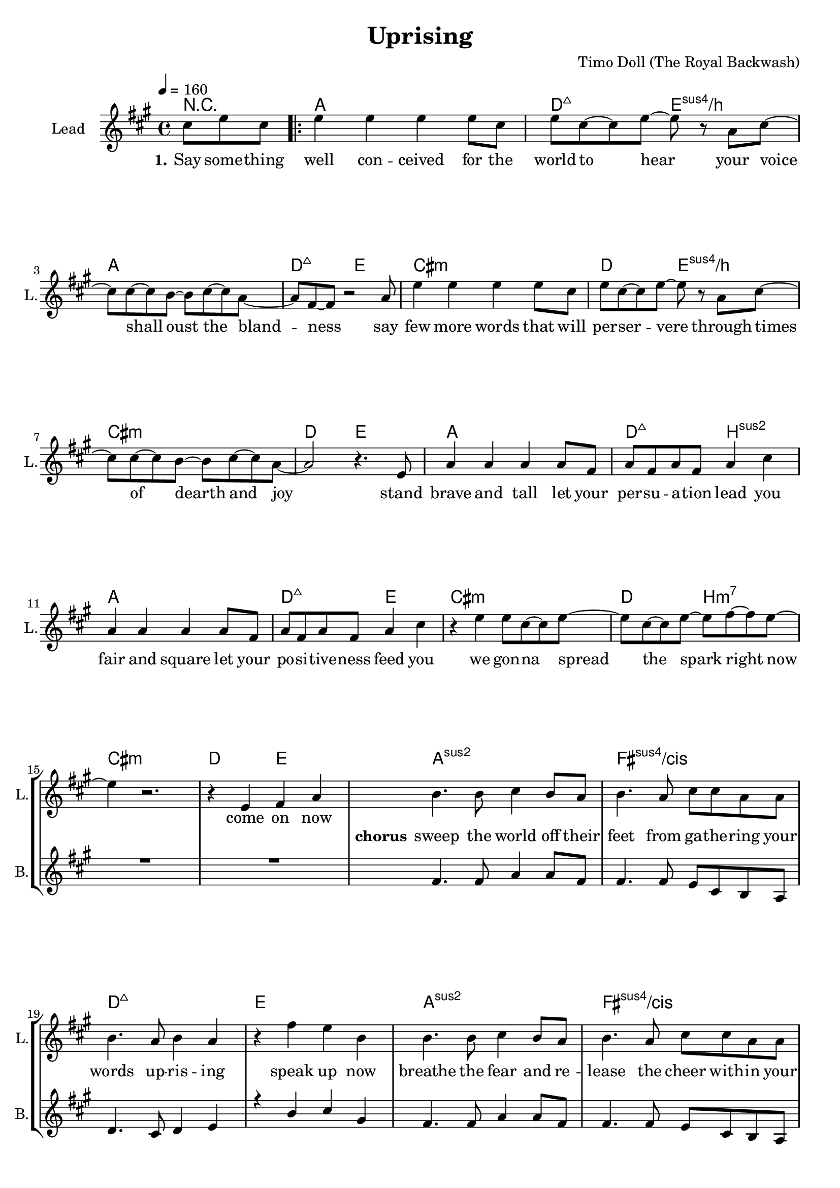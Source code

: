 \version "2.16.2"

\header {
  title = "Uprising"
  composer = "Timo Doll (The Royal Backwash)"

}

global = {
  \key c \major
  \time 4/4
  \tempo 4 = 160
}

chExceptionMusic = {
  <c e g d'>1-\markup { \super "add9" }
}

chExceptions = #(append
  (sequential-music-to-chord-exceptions chExceptionMusic #t)
  ignatzekExceptions)

                        
                        
harmonies = \chordmode {
  \germanChords

  r4.
  c1 f2:maj7 g:sus4/d c1 f2:maj7 g
  e1:m f2 g:sus4/d e1:m f2 g
  c1 f2:maj7 d:sus2 c1 f2:maj7 g
  e1:m f2 d:m7 e1:m f2 g
  \set chordNameExceptions = #chExceptions
        
  \repeat unfold 2 {
  %c1:1.3.5.9 a:sus4/e f:maj7 g
  c1:sus2 a:sus4/e f:maj7 g
  }
  e1:m a:sus4 f:maj7 g
  e1:m a:m f:maj7 g
  
  c f:maj7 c f:maj7
  c f:maj7 c f2 g f g
  
  e1:m a:m7 c d:sus2
  c1 a:sus4/e f:maj7 g
  e:m a:sus4 c g:sus4/d
  c f:maj7 a:m g g
  
  
}

violinMusic = \relative c'' {
r4.
\repeat volta 2 {
  R1*32
e4. e8 g e d c  
a4 e'4 d c8 c
e4. e8 g e d c  
d8 r8 g8 e8 r r g e
e4. e8 g e d c  
d4 e d e8 d
e4. e8 g e d c  }
\alternative {
  {
    
r4 g'4 e r
  }
  {
    r4 g4 e d8 c
  }
}

g2.  e8 g 
a2. g8 a
c2. a8 c
a2. r4

g2.  e8 g 
a2. g8 a
c2. a8 c
a2. r4

c2. a8 c
d2. c8 d
e2. d8 e
g2. r4

c,2. a8 c
d2. c8 d
e2. d8 e
g8 g r4 e8 e r4
g8 g r4 e8 e r4
}

leadGuitarMusic = \relative c'' {


}

trumpetoneVerseMusic = \relative c'' {

}

trumpetonePreChorusMusic = \relative c'' {
}

trumpetoneChorusMusic = \relative c'' {
}

trumpetoneBridgeMusic = \relative c'' {
}

trumpettwoVerseMusic = \relative c'' {
}

trumpettwoPreChrousMusic = \relative c'' {

}

trumpettwoChorusMusic = \relative c'' {

}

leadMusicverse = \relative c''{
\partial 4. e8 g e
  g4 g g g8 e8 
g8 e8~e8 g8~g8 r8 c,8 e8~
e8 e8~e8 d8~d8 e8~e8 c8~ 
c a8~a8 r2 c8
g'4 g g g8 e8 
g8 e8~e8 g8~g8 r8 c,8 e8~
e8 e8~e8 d8~d8 e8~e8 c8~ 
c2 r4. g8

c4 c c c8 a 
c a c a c4 e
c4 c c c8 a 
c a c a c4 e
r4 g g8 e8~e8 g8~
g8 e8~e8 g8~g8 a8~a g8~
g4 r2.
r4 g, a c



}

leadMusicprechorus = \relative c'{
 
}

leadMusicchorus = \relative c''{

d4. d8 e4 d8 c 
d4. c8 e8 e8 c8 c8 
d4. c8 d4 c
r4 a' g d
d4. d8 e4 d8 c 
d4. c8 e8 e8 c8 c8 
d4. c8 d4 c
r4 a' g d
e e g r8 g
d4 e d8 c a g
e'4 e g r8 g
d4 e d8 c a g
r2 r8 d' e g8~
g e8~e g~g a~a g8~
g2 r2
r4 a g e

R1*9


}

leadMusicBridge = \relative c''{

\repeat unfold 2 {
e4 e4 g8 e d c  
c a c a c4 e
e4 e4 g8 e d c  
r4 g'8 e8 r4 g8 e
}
g4 g4 g8 e d c  
e4 g8 e r2
g4 g4 g8 e d e  
r4 g8 e8 r4 g8 e
g4 g4 g8 e d c  
e4 g8 e r2
g4 g4 g8 e d e  
r4 g8 e8 r4 g8 e
r4 g8 e8 r4 g8 e


}

leadWordsOne = \lyricmode { 
\set stanza = "1." 
Say some -- thing 
well con -- ceived for the
world to hear

your voice shall oust the bland -- ness
say few more words that will per -- ser -- vere
through times of dearth and joy

stand brave and tall let your
per -- su -- a -- tion lead you
fair and square let your
po -- si -- tive -- ness feed you 

we gon -- na spread the spark right now
come on now
}

leadWordsChorus = \lyricmode {
\set stanza = "chorus"

sweep the world off their feet
from ga -- the -- ring your
words up -- ris -- ing 
speak up now
breathe the fear and re -- lease
the cheer with -- in your
words up -- ris -- ing
speak up now

be a friend
to wick -- ed and ex -- haus -- ted
be a friend
to twis -- ted and ass -- aul -- ted

Cause the world needs your kind words
up -- ris -- ing
}

leadWordsBridge = \lyricmode {
\set stanza = "bridge"
%This world needs a friend
%with friendly words in need
\repeat unfold 2 {
  paint a pic -- ture of a 
bet -- ter world to live in
paint a pic -- ture as we
rise up rise up
}
\repeat unfold 2 {
paint a pic -- ture of the 
world to be
paint a pic -- ture as we
rise up rise up

}
rise up rise up
}
leadWordsTwo = \lyricmode { 
\set stanza = "2." 


}

leadWordsThree = \lyricmode {
\set stanza = "3." 

}

leadWordsFour = \lyricmode {
\set stanza = "4." 

}
backingOneVerseMusic = \relative c'' {
r4.
R1*16

}

backingOneChorusMusic = \relative c'' {

a4. a8 c4 c8 a
a4. a8 g8 e d c
f4. e8 f4 g
r4 d' e b
a4. a8 c4 c8 a
a4. a8 g8 e d c
f4. e8 f4 g
r4 d' e b
R1*4
r2 r8 a a c8~
c a4 c d e8~
e2 r2
r4 a, c c


}

backingOneChorusWords = \lyricmode {
 

}

backingTwoVerseMusic = \relative c' {
 
}

backingTwoChorusMusic = \relative c'' {

}

backingTwoChorusWords = \lyricmode {

}

derbassVerse = \relative c {


}

derbassChorus = \relative c {


}
\score {
  <<
    \new ChordNames {
      \set chordChanges = ##t
      \transpose c a, { \global \harmonies }
    }

      \new StaffGroup <<
    
      \new Staff = "Violin" {
        \set Staff.instrumentName = #"Violin"
        \set Staff.shortInstrumentName = #"V."
        \set Staff.midiInstrument = #"violin"
         \transpose c a, { \global \violinMusic }
      }
      \new Staff = "Guitar" {
        \set Staff.instrumentName = #"Guitar"
        \set Staff.shortInstrumentName = #"G."
        %\set Staff.midiInstrument = #"overdriven guitar"
        \set Staff.midiInstrument = #"acoustic guitar (steel)"
        \transpose c a, { \global \leadGuitarMusic }
      }
        \new Staff = "Trumpets" <<
        \set Staff.instrumentName = #"Trumpets"
	\set Staff.shortInstrumentName = #"T."
        \set Staff.midiInstrument = #"trumpet"
        %\new Voice = "Trumpet1Verse" { \voiceOne << \transpose c c { \global \trumpetoneVerseMusic } >> }
        %\new Voice = "Trumpet1PreChorus" { \voiceOne << \transpose c c { \trumpetonePreChorusMusic } >> }
        %\new Voice = "Trumpet1Chorus" { \voiceOne << \transpose c c { \trumpetoneChorusMusic } >> }
        %\new Voice = "Trumpet1Bridge" { \voiceOne << \transpose c c { \trumpetoneBridgeMusic } >> }
	%\new Voice = "Trumpet2Verse" { \voiceTwo << \transpose c c { \global \trumpettwoVerseMusic } >> }      
	%\new Voice = "Trumpet2PreChorus" { \voiceTwo << \transpose c c {  \trumpettwoPreChrousMusic } >> }      
	%\new Voice = "Trumpet2Chorus" { \voiceTwo << \transpose c c { \trumpettwoChorusMusic } >> }      
        \new Voice = "Trumpet1" { \voiceOne << \transpose c c { \global \trumpetoneVerseMusic \trumpetonePreChorusMusic \trumpetoneChorusMusic \trumpetoneBridgeMusic} >> }
	\new Voice = "Trumpet2" { \voiceTwo << \transpose c c { \global \trumpettwoVerseMusic \trumpettwoPreChrousMusic \trumpettwoChorusMusic} >> }      
      >>
    >>  
    \new StaffGroup <<
      \new Staff = "lead" {
	\set Staff.instrumentName = #"Lead"
	\set Staff.shortInstrumentName = #"L."
        \set Staff.midiInstrument = #"voice oohs"
        \new Voice = "leadverse" { << \transpose c a, { \global \leadMusicverse } >> }
        \new Voice = "leadprechorus" { << \transpose c a, { \leadMusicprechorus } >> }
        \new Voice = "leadchorus" { << \transpose c a, { \leadMusicchorus } >> }
        \new Voice = "leadbridge" { << \transpose c a, { \leadMusicBridge } >> }
      }
      \new Lyrics \with { alignBelowContext = #"lead" }
      \lyricsto "leadbridge" \leadWordsBridge
      \new Lyrics \with { alignBelowContext = #"lead" }
      \lyricsto "leadchorus" \leadWordsChorus
      \new Lyrics \with { alignBelowContext = #"lead" }
      \lyricsto "leadverse" \leadWordsFour
      \new Lyrics \with { alignBelowContext = #"lead" }
      \lyricsto "leadverse" \leadWordsThree
      \new Lyrics \with { alignBelowContext = #"lead" }
      \lyricsto "leadverse" \leadWordsTwo
      \new Lyrics \with { alignBelowContext = #"lead" }
      \lyricsto "leadverse" \leadWordsOne
      
     
      % we could remove the line about this with the line below, since
      % we want the alto lyrics to be below the alto Voice anyway.
      % \new Lyrics \lyricsto "altos" \altoWords

      \new Staff = "backing" <<
	%  \clef backingTwo
	\set Staff.instrumentName = #"Backing"
	\set Staff.shortInstrumentName = #"B."
        \set Staff.midiInstrument = #"voice oohs"
	\new Voice = "backingOnes" { \voiceOne << \transpose c a, { \global \backingOneVerseMusic \backingOneChorusMusic } >> }
	\new Voice = "backingTwoes" { \voiceTwo << \transpose c a, { \global \backingTwoVerseMusic \backingTwoChorusMusic } >> }

      >>
      \new Lyrics \with { alignAboveContext = #"backing" }
      \lyricsto "backingOnes" \backingOneChorusWords
      \new Lyrics \with { alignBelowContext = #"backing" }
      \lyricsto "backingTwoes" \backingTwoChorusWords
    >>  
    \new StaffGroup <<      
      \new Staff = "Staff_bass" {
        \set Staff.instrumentName = #"BASS"
	\set Staff.shortInstrumentName = #"BS."
        \set Staff.midiInstrument = #"electric bass (pick)"
        %\set Staff.midiInstrument = #"distorted guitar"
        \transpose c c { \global \derbassVerse \derbassChorus}
      }      % again, we could replace the line above this with the line below.
      % \new Lyrics \lyricsto "backingTwoes" \backingTwoWords
    >>
  >>
  
  \midi {}
  \layout {
    \context {
      \Staff \RemoveEmptyStaves
      \override VerticalAxisGroup #'remove-first = ##t
    }
  }
  
}

#(set-global-staff-size 19)

\paper {
%  page-count = #2
  
}
